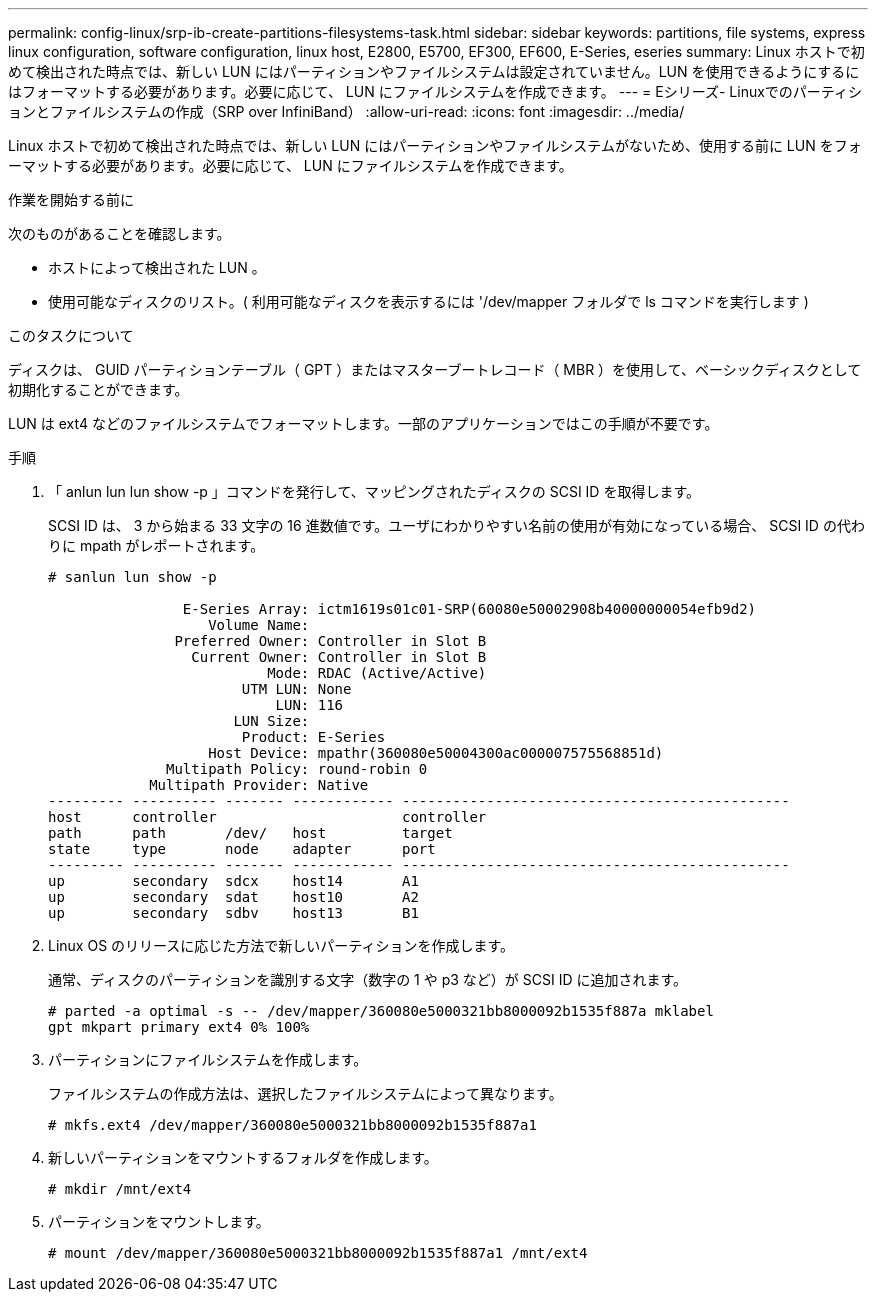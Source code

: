 ---
permalink: config-linux/srp-ib-create-partitions-filesystems-task.html 
sidebar: sidebar 
keywords: partitions, file systems, express linux configuration, software configuration, linux host, E2800, E5700, EF300, EF600, E-Series, eseries 
summary: Linux ホストで初めて検出された時点では、新しい LUN にはパーティションやファイルシステムは設定されていません。LUN を使用できるようにするにはフォーマットする必要があります。必要に応じて、 LUN にファイルシステムを作成できます。 
---
= Eシリーズ- Linuxでのパーティションとファイルシステムの作成（SRP over InfiniBand）
:allow-uri-read: 
:icons: font
:imagesdir: ../media/


[role="lead"]
Linux ホストで初めて検出された時点では、新しい LUN にはパーティションやファイルシステムがないため、使用する前に LUN をフォーマットする必要があります。必要に応じて、 LUN にファイルシステムを作成できます。

.作業を開始する前に
次のものがあることを確認します。

* ホストによって検出された LUN 。
* 使用可能なディスクのリスト。( 利用可能なディスクを表示するには '/dev/mapper フォルダで ls コマンドを実行します )


.このタスクについて
ディスクは、 GUID パーティションテーブル（ GPT ）またはマスターブートレコード（ MBR ）を使用して、ベーシックディスクとして初期化することができます。

LUN は ext4 などのファイルシステムでフォーマットします。一部のアプリケーションではこの手順が不要です。

.手順
. 「 anlun lun lun show -p 」コマンドを発行して、マッピングされたディスクの SCSI ID を取得します。
+
SCSI ID は、 3 から始まる 33 文字の 16 進数値です。ユーザにわかりやすい名前の使用が有効になっている場合、 SCSI ID の代わりに mpath がレポートされます。

+
[listing]
----
# sanlun lun show -p

                E-Series Array: ictm1619s01c01-SRP(60080e50002908b40000000054efb9d2)
                   Volume Name:
               Preferred Owner: Controller in Slot B
                 Current Owner: Controller in Slot B
                          Mode: RDAC (Active/Active)
                       UTM LUN: None
                           LUN: 116
                      LUN Size:
                       Product: E-Series
                   Host Device: mpathr(360080e50004300ac000007575568851d)
              Multipath Policy: round-robin 0
            Multipath Provider: Native
--------- ---------- ------- ------------ ----------------------------------------------
host      controller                      controller
path      path       /dev/   host         target
state     type       node    adapter      port
--------- ---------- ------- ------------ ----------------------------------------------
up        secondary  sdcx    host14       A1
up        secondary  sdat    host10       A2
up        secondary  sdbv    host13       B1
----
. Linux OS のリリースに応じた方法で新しいパーティションを作成します。
+
通常、ディスクのパーティションを識別する文字（数字の 1 や p3 など）が SCSI ID に追加されます。

+
[listing]
----
# parted -a optimal -s -- /dev/mapper/360080e5000321bb8000092b1535f887a mklabel
gpt mkpart primary ext4 0% 100%
----
. パーティションにファイルシステムを作成します。
+
ファイルシステムの作成方法は、選択したファイルシステムによって異なります。

+
[listing]
----
# mkfs.ext4 /dev/mapper/360080e5000321bb8000092b1535f887a1
----
. 新しいパーティションをマウントするフォルダを作成します。
+
[listing]
----
# mkdir /mnt/ext4
----
. パーティションをマウントします。
+
[listing]
----
# mount /dev/mapper/360080e5000321bb8000092b1535f887a1 /mnt/ext4
----


